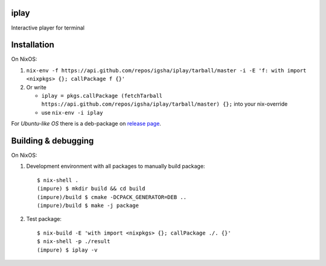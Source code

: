 iplay
=====

Interactive player for terminal

Installation
============

On NixOS:

#. ``nix-env -f https://api.github.com/repos/igsha/iplay/tarball/master -i -E 'f: with import <nixpkgs> {}; callPackage f {}'``
#. Or write

   * ``iplay = pkgs.callPackage (fetchTarball https://api.github.com/repos/igsha/iplay/tarball/master) {};`` into your nix-override
   * use ``nix-env -i iplay``

For *Ubuntu-like OS* there is a deb-package on `release page <https://github.com/igsha/iplay/releases>`_.

Building & debugging
====================

On NixOS:

#. Development environment with all packages to manually build package:

   ::

      $ nix-shell .
      (impure) $ mkdir build && cd build
      (impure)/build $ cmake -DCPACK_GENERATOR=DEB ..
      (impure)/build $ make -j package

#. Test package:

   ::

      $ nix-build -E 'with import <nixpkgs> {}; callPackage ./. {}'
      $ nix-shell -p ./result
      (impure) $ iplay -v
